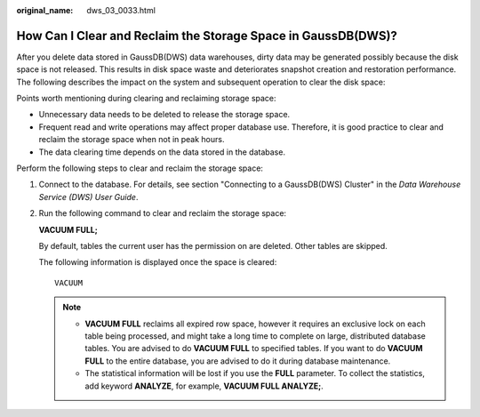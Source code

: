 :original_name: dws_03_0033.html

.. _dws_03_0033:

How Can I Clear and Reclaim the Storage Space in GaussDB(DWS)?
==============================================================

After you delete data stored in GaussDB(DWS) data warehouses, dirty data may be generated possibly because the disk space is not released. This results in disk space waste and deteriorates snapshot creation and restoration performance. The following describes the impact on the system and subsequent operation to clear the disk space:

Points worth mentioning during clearing and reclaiming storage space:

-  Unnecessary data needs to be deleted to release the storage space.
-  Frequent read and write operations may affect proper database use. Therefore, it is good practice to clear and reclaim the storage space when not in peak hours.
-  The data clearing time depends on the data stored in the database.

Perform the following steps to clear and reclaim the storage space:

#. Connect to the database. For details, see section "Connecting to a GaussDB(DWS) Cluster" in the *Data Warehouse Service (DWS) User Guide*.

#. Run the following command to clear and reclaim the storage space:

   **VACUUM FULL;**

   By default, tables the current user has the permission on are deleted. Other tables are skipped.

   The following information is displayed once the space is cleared:

   ::

      VACUUM

   .. note::

      -  **VACUUM FULL** reclaims all expired row space, however it requires an exclusive lock on each table being processed, and might take a long time to complete on large, distributed database tables. You are advised to do **VACUUM FULL** to specified tables. If you want to do **VACUUM FULL** to the entire database, you are advised to do it during database maintenance.
      -  The statistical information will be lost if you use the **FULL** parameter. To collect the statistics, add keyword **ANALYZE**, for example, **VACUUM FULL ANALYZE;**.
